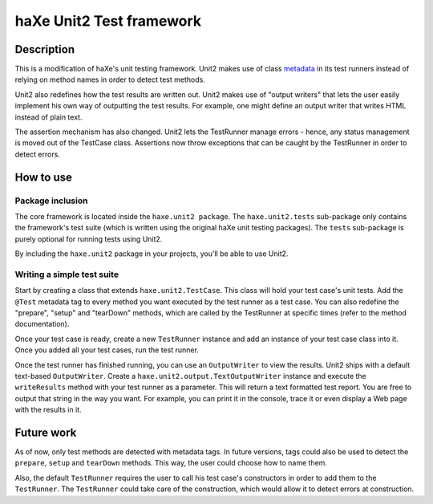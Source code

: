 haXe Unit2 Test framework
===============

Description
-----------------

This is a modification of haXe's unit testing framework. Unit2 makes use of
class metadata_ in its test runners instead of relying on method names in order
to detect test methods.

Unit2 also redefines how the test results are written out. Unit2 makes use of
"output writers" that lets the user easily implement his own way of outputting
the test results. For example, one might define an output writer that writes
HTML instead of plain text.

The assertion mechanism has also changed. Unit2 lets the TestRunner manage
errors - hence, any status management is moved out of the TestCase class.
Assertions now throw exceptions that can be caught by the TestRunner in order to
detect errors.

How to use
-----------------

Package inclusion
~~~~~~~~~~~~~~~~~~~~~~

The core framework is located inside the ``haxe.unit2 package``. The
``haxe.unit2.tests`` sub-package only contains the framework's test suite
(which is written using the original haXe unit testing packages). The ``tests``
sub-package is purely optional for running tests using Unit2.

By including the ``haxe.unit2`` package in your projects, you'll be able to use
Unit2.

Writing a simple test suite
~~~~~~~~~~~~~~~~~~~~~~

Start by creating a class that extends ``haxe.unit2.TestCase``. This class will
hold your test case's unit tests. Add the ``@Test`` metadata tag to every
method you want executed by the test runner as a test case. You can also
redefine the "prepare", "setup" and "tearDown" methods, which are called by the
TestRunner at specific times (refer to the method documentation).

Once your test case is ready, create a new ``TestRunner`` instance and
add an instance of your test case class into it. Once you added all your test
cases, run the test runner.

Once the test runner has finished running, you can use an ``OutputWriter`` to
view the results. Unit2 ships with a default text-based ``OutputWriter``. Create
a ``haxe.unit2.output.TextOutputWriter`` instance and execute the
``writeResults`` method with your test runner as a parameter. This will return
a text formatted test report. You are free to output that string in the way you
want. For example, you can print it in the console, trace it or even display a
Web page with the results in it.

Future work
-----------------

As of now, only test methods are detected with metadata tags. In future
versions, tags could also be used to detect the ``prepare``, ``setup`` and
``tearDown`` methods. This way, the user could choose how to name them.

Also, the default ``TestRunner`` requires the user to call his test case's
constructors in order to add them to the ``TestRunner``. The ``TestRunner``
could take care of the construction, which would allow it to detect errors at
construction.


.. _metadata: http://haxe.org/manual/metadata
